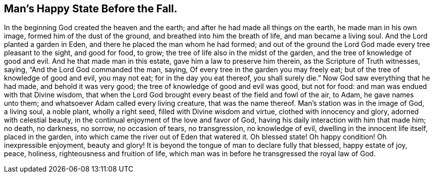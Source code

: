 == Man`'s Happy State Before the Fall.

In the beginning God created the heaven and the earth;
and after he had made all things on the earth, he made man in his own image,
formed him of the dust of the ground, and breathed into him the breath of life,
and man became a living soul.
And the Lord planted a garden in Eden, and there he placed the man whom he had formed;
and out of the ground the Lord God made every tree pleasant to the sight,
and good for food, to grow; the tree of life also in the midst of the garden,
and the tree of knowledge of good and evil.
And he that made man in this estate, gave him a law to preserve him therein,
as the Scripture of Truth witnesses, saying, "`And the Lord God commanded the man,
saying, Of every tree in the garden you may freely eat;
but of the tree of knowledge of good and evil, you may not eat;
for in the day you eat thereof, you shall surely die.`"
Now God saw everything that he had made, and behold it was very good;
the tree of knowledge of good and evil was good, but not for food:
and man was endued with that Divine wisdom,
that when the Lord God brought every beast of the field and fowl of the air, to Adam,
he gave names unto them; and whatsoever Adam called every living creature,
that was the name thereof.
Man`'s station was in the image of God, a living soul, a noble plant, wholly a right seed,
filled with Divine wisdom and virtue, clothed with innocency and glory,
adorned with celestial beauty, in the continual enjoyment of the love and favor of God,
having his daily interaction with him that made him; no death, no darkness, no sorrow,
no occasion of tears, no transgression, no knowledge of evil,
dwelling in the innocent life itself, placed in the garden,
into which came the river out of Eden that watered it.
Oh blessed state!
Oh happy condition!
Oh inexpressible enjoyment, beauty and glory!
It is beyond the tongue of man to declare fully that blessed, happy estate of joy, peace,
holiness, righteousness and fruition of life,
which man was in before he transgressed the royal law of God.

